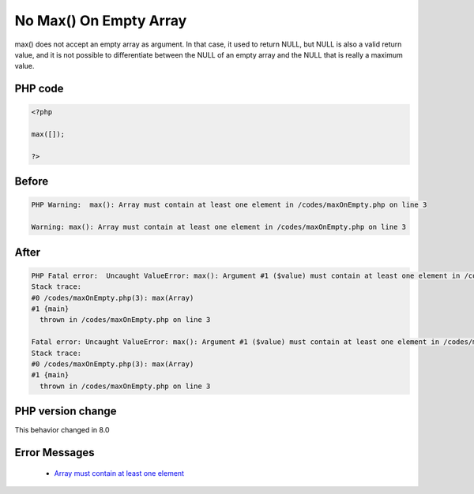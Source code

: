 .. _`no-max()-on-empty-array`:

No Max() On Empty Array
=======================
.. meta::
	:description:
		No Max() On Empty Array: max() does not accept an empty array as argument.
	:twitter:card: summary_large_image
	:twitter:site: @exakat
	:twitter:title: No Max() On Empty Array
	:twitter:description: No Max() On Empty Array: max() does not accept an empty array as argument
	:twitter:creator: @exakat
	:twitter:image:src: https://php-changed-behaviors.readthedocs.io/en/latest/_static/logo.png
	:og:image: https://php-changed-behaviors.readthedocs.io/en/latest/_static/logo.png
	:og:title: No Max() On Empty Array
	:og:type: article
	:og:description: max() does not accept an empty array as argument
	:og:url: https://php-tips.readthedocs.io/en/latest/tips/maxOnEmpty.html
	:og:locale: en

max() does not accept an empty array as argument. In that case, it used to return NULL, but NULL is also a valid return value, and it is not possible to differentiate between the NULL of an empty array and the NULL that is really a maximum value. 

PHP code
________
.. code-block:: php

   <?php
   
   max([]);
   
   ?>
   

Before
______
.. code-block:: output

   PHP Warning:  max(): Array must contain at least one element in /codes/maxOnEmpty.php on line 3
   
   Warning: max(): Array must contain at least one element in /codes/maxOnEmpty.php on line 3
   

After
______
.. code-block:: output

   PHP Fatal error:  Uncaught ValueError: max(): Argument #1 ($value) must contain at least one element in /codes/maxOnEmpty.php:3
   Stack trace:
   #0 /codes/maxOnEmpty.php(3): max(Array)
   #1 {main}
     thrown in /codes/maxOnEmpty.php on line 3
   
   Fatal error: Uncaught ValueError: max(): Argument #1 ($value) must contain at least one element in /codes/maxOnEmpty.php:3
   Stack trace:
   #0 /codes/maxOnEmpty.php(3): max(Array)
   #1 {main}
     thrown in /codes/maxOnEmpty.php on line 3
   


PHP version change
__________________
This behavior changed in 8.0


Error Messages
______________

  + `Array must contain at least one element <https://php-errors.readthedocs.io/en/latest/messages/argument-%231-%28%24value%29-must-contain-at-least-one-element.html>`_



